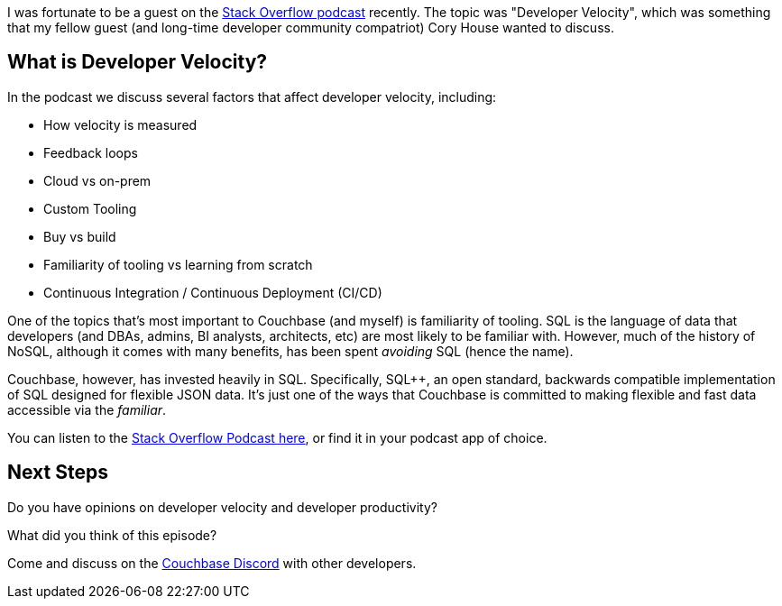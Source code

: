 :imagesdir: images
:meta-description: 
:title: Developer Velocity on the Stack Overflow Podcast
:slug: developer-velocity-stack-overflow-podcast
:focus-keyword: developer velocity
:categories: Community, Culture
:tags: podcast, Stack Overflow, developers, velocity
:heroimage: TBD
:wordcounttarget: n/a

I was fortunate to be a guest on the link:https://stackoverflow.blog/2022/10/19/faster-feedback-loops-make-for-faster-developer-velocity/[Stack Overflow podcast] recently. The topic was "Developer Velocity", which was something that my fellow guest (and long-time developer community compatriot) Cory House wanted to discuss.

== What is Developer Velocity?

In the podcast we discuss several factors that affect developer velocity, including:

* How velocity is measured
* Feedback loops
* Cloud vs on-prem
* Custom Tooling
* Buy vs build
* Familiarity of tooling vs learning from scratch
* Continuous Integration / Continuous Deployment (CI/CD)

One of the topics that's most important to Couchbase (and myself) is familiarity of tooling. SQL is the language of data that developers (and DBAs, admins, BI analysts, architects, etc) are most likely to be familiar with. However, much of the history of NoSQL, although it comes with many benefits, has been spent _avoiding_ SQL (hence the name).

Couchbase, however, has invested heavily in SQL. Specifically, SQL++, an open standard, backwards compatible implementation of SQL designed for flexible JSON data. It's just one of the ways that Couchbase is committed to making flexible and fast data accessible via the _familiar_.

You can listen to the link:https://stackoverflow.blog/2022/10/19/faster-feedback-loops-make-for-faster-developer-velocity/[Stack Overflow Podcast here], or find it in your podcast app of choice.

== Next Steps

Do you have opinions on developer velocity and developer productivity?

What did you think of this episode?

Come and discuss on the link:https://www.couchbase.com/blog/couchbase-on-discord/[Couchbase Discord] with other developers.
